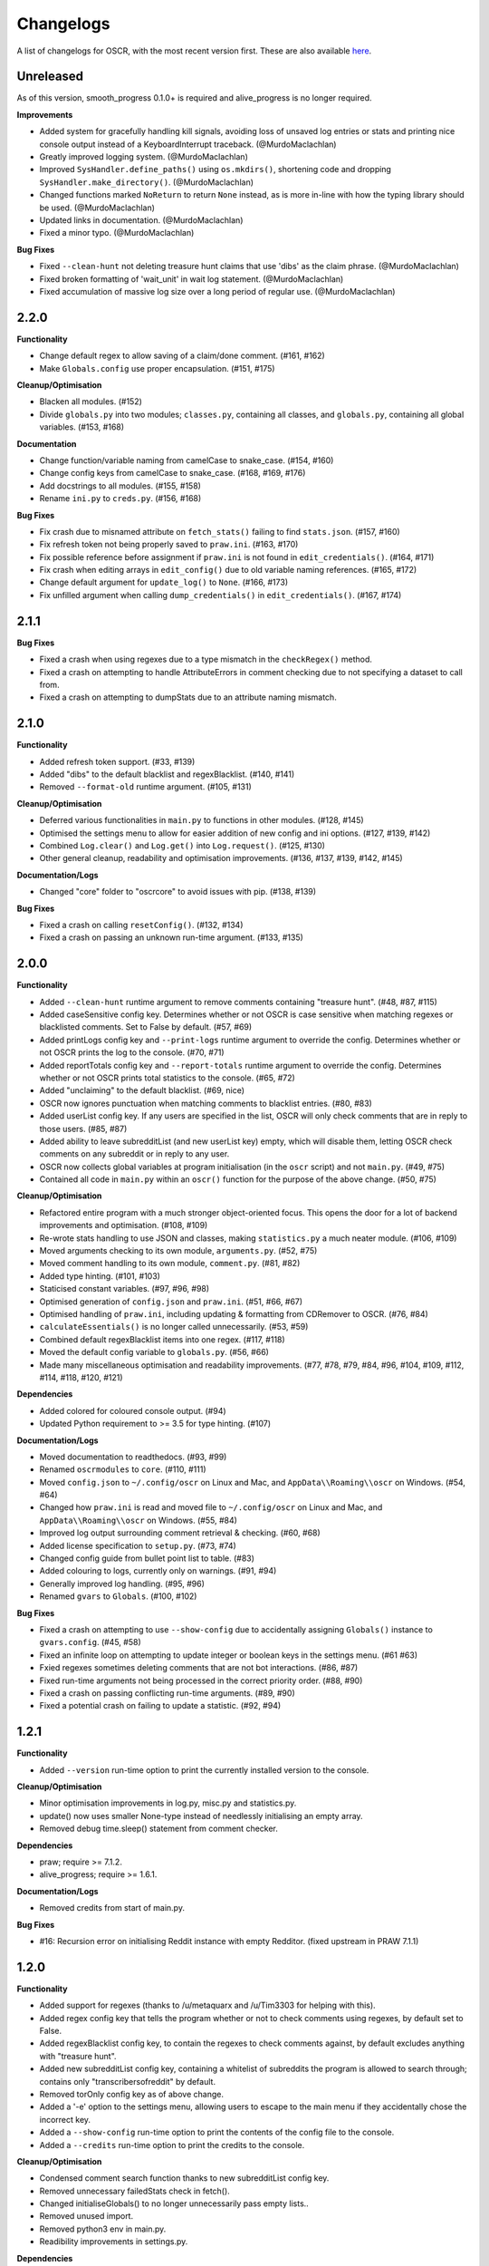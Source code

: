Changelogs
==========

A list of changelogs for OSCR, with the most recent version first. These are also available `here <https://codeberg.org/MurdoMaclachlan/oscr/releases>`_.

Unreleased
----------

As of this version, smooth_progress 0.1.0+ is required and alive_progress is no longer required.

**Improvements**

- Added system for gracefully handling kill signals, avoiding loss of unsaved log entries or stats and printing nice console output instead of a KeyboardInterrupt traceback. (@MurdoMaclachlan)
- Greatly improved logging system. (@MurdoMaclachlan)
- Improved ``SysHandler.define_paths()`` using ``os.mkdirs()``, shortening code and dropping ``SysHandler.make_directory()``. (@MurdoMaclachlan)
- Changed functions marked ``NoReturn`` to return ``None`` instead, as is more in-line with how the typing library should be used. (@MurdoMaclachlan)
- Updated links in documentation. (@MurdoMaclachlan)
- Fixed a minor typo. (@MurdoMaclachlan)

**Bug Fixes**

- Fixed ``--clean-hunt`` not deleting treasure hunt claims that use 'dibs' as the claim phrase. (@MurdoMaclachlan)
- Fixed broken formatting of 'wait_unit' in wait log statement. (@MurdoMaclachlan)
- Fixed accumulation of massive log size over a long period of regular use. (@MurdoMaclachlan)

2.2.0
-----

**Functionality**

- Change default regex to allow saving of a claim/done comment. (#161, #162)
- Make ``Globals.config`` use proper encapsulation. (#151, #175)

**Cleanup/Optimisation**

- Blacken all modules. (#152)
- Divide ``globals.py`` into two modules; ``classes.py``, containing all classes, and ``globals.py``, containing all global variables. (#153, #168)

**Documentation**

- Change function/variable naming from camelCase to snake_case. (#154, #160)
- Change config keys from camelCase to snake_case. (#168, #169, #176)
- Add docstrings to all modules. (#155, #158)
- Rename ``ini.py`` to ``creds.py``. (#156, #168)

**Bug Fixes**

- Fix crash due to misnamed attribute on ``fetch_stats()`` failing to find ``stats.json``. (#157, #160)
- Fix refresh token not being properly saved to ``praw.ini``. (#163, #170)
- Fix possible reference before assignment if ``praw.ini`` is not found in ``edit_credentials()``. (#164, #171)
- Fix crash when editing arrays in ``edit_config()`` due to old variable naming references. (#165, #172)
- Change default argument for ``update_log()`` to ``None``. (#166, #173)
- Fix unfilled argument when calling ``dump_credentials()`` in ``edit_credentials()``. (#167, #174)

2.1.1
-----

**Bug Fixes**

- Fixed a crash when using regexes due to a type mismatch in the ``checkRegex()`` method.
- Fixed a crash on attempting to handle AttributeErrors in comment checking due to not specifying a dataset to call from.
- Fixed a crash on attempting to dumpStats due to an attribute naming mismatch.

2.1.0
-----

**Functionality**

- Added refresh token support. (#33, #139)
- Added "dibs" to the default blacklist and regexBlacklist. (#140, #141)
- Removed ``--format-old`` runtime argument. (#105, #131)

**Cleanup/Optimisation**

- Deferred various functionalities in ``main.py`` to functions in other modules. (#128, #145)
- Optimised the settings menu to allow for easier addition of new config and ini options. (#127, #139, #142)
- Combined ``Log.clear()`` and ``Log.get()`` into ``Log.request()``. (#125, #130)
- Other general cleanup, readability and optimisation improvements. (#136, #137, #139, #142, #145)

**Documentation/Logs**

- Changed "core" folder to "oscrcore" to avoid issues with pip. (#138, #139)

**Bug Fixes**

- Fixed a crash on calling ``resetConfig()``. (#132, #134)
- Fixed a crash on passing an unknown run-time argument. (#133, #135)

2.0.0
-----

**Functionality**

- Added ``--clean-hunt`` runtime argument to remove comments containing "treasure hunt". (#48, #87, #115)
- Added caseSensitive config key. Determines whether or not OSCR is case sensitive when matching regexes or blacklisted comments. Set to False by default. (#57, #69)
- Added printLogs config key and ``--print-logs`` runtime argument to override the config. Determines whether or not OSCR prints the log to the console. (#70, #71)
- Added reportTotals config key and ``--report-totals`` runtime argument to override the config. Determines whether or not OSCR prints total statistics to the console. (#65, #72)
- Added "unclaiming" to the default blacklist. (#69, nice)
- OSCR now ignores punctuation when matching comments to blacklist entries. (#80, #83)
- Added userList config key. If any users are specified in the list, OSCR will only check comments that are in reply to those users. (#85, #87)
- Added ability to leave subredditList (and new userList key) empty, which will disable them, letting OSCR check comments on any subreddit or in reply to any user.
- OSCR now collects global variables at program initialisation (in the ``oscr`` script) and not ``main.py``. (#49, #75)
- Contained all code in ``main.py`` within an ``oscr()`` function for the purpose of the above change. (#50, #75)

**Cleanup/Optimisation**

- Refactored entire program with a much stronger object-oriented focus. This opens the door for a lot of backend improvements and optimisation. (#108, #109)
- Re-wrote stats handling to use JSON and classes, making ``statistics.py`` a much neater module. (#106, #109)
- Moved arguments checking to its own module, ``arguments.py``. (#52, #75)
- Moved comment handling to its own module, ``comment.py``. (#81, #82)
- Added type hinting. (#101, #103)
- Staticised constant variables. (#97, #96, #98)
- Optimised generation of ``config.json`` and ``praw.ini``. (#51, #66, #67)
- Optimised handling of ``praw.ini``, including updating & formatting from CDRemover to OSCR. (#76, #84)
- ``calculateEssentials()`` is no longer called unnecessarily. (#53, #59)
- Combined default regexBlacklist items into one regex. (#117, #118)
- Moved the default config variable to ``globals.py``. (#56, #66)
- Made many miscellaneous optimisation and readability improvements. (#77, #78, #79, #84, #96, #104, #109, #112, #114, #118, #120, #121)

**Dependencies**

- Added colored for coloured console output. (#94)
- Updated Python requirement to >= 3.5 for type hinting. (#107)

**Documentation/Logs**

- Moved documentation to readthedocs. (#93, #99)
- Renamed ``oscrmodules`` to ``core``. (#110, #111)
- Moved ``config.json`` to ``~/.config/oscr`` on Linux and Mac, and ``AppData\\Roaming\\oscr`` on Windows. (#54, #64)
- Changed how ``praw.ini`` is read and moved file to ``~/.config/oscr`` on Linux and Mac, and ``AppData\\Roaming\\oscr`` on Windows. (#55, #84)
- Improved log output surrounding comment retrieval & checking. (#60, #68)
- Added license specification to ``setup.py``. (#73, #74)
- Changed config guide from bullet point list to table. (#83)
- Added colouring to logs, currently only on warnings. (#91, #94)
- Generally improved log handling. (#95, #96)
- Renamed ``gvars`` to ``Globals``. (#100, #102)

**Bug Fixes**

- Fixed a crash on attempting to use ``--show-config`` due to accidentally assigning ``Globals()`` instance to ``gvars.config``. (#45, #58)
- Fixed an infinite loop on attempting to update integer or boolean keys in the settings menu. (#61 #63)
- Fxied regexes sometimes deleting comments that are not bot interactions. (#86, #87)
- Fixed run-time arguments not being processed in the correct priority order. (#88, #90)
- Fixed a crash on passing conflicting run-time arguments. (#89, #90)
- Fixed a potential crash on failing to update a statistic. (#92, #94)

1.2.1
-----

**Functionality**

- Added ``--version`` run-time option to print the currently installed version to the console.

**Cleanup/Optimisation**

- Minor optimisation improvements in log.py, misc.py and statistics.py.
- update() now uses smaller None-type instead of needlessly initialising an empty array.
- Removed debug time.sleep() statement from comment checker.

**Dependencies**

- praw; require >= 7.1.2.
- alive_progress; require >= 1.6.1.

**Documentation/Logs**

- Removed credits from start of main.py.

**Bug Fixes**

- #16: Recursion error on initialising Reddit instance with empty Redditor. (fixed upstream in PRAW 7.1.1)


1.2.0
-----

**Functionality**

- Added support for regexes (thanks to /u/metaquarx and /u/Tim3303 for helping with this).
- Added regex config key that tells the program whether or not to check comments using regexes, by default set to False.
- Added regexBlacklist config key, to contain the regexes to check comments against, by default excludes anything with "treasure hunt".
- Added new subredditList config key, containing a whitelist of subreddits the program is allowed to search through; contains only "transcribersofreddit" by default.
- Removed torOnly config key as of above change.
- Added a '-e' option to the settings menu, allowing users to escape to the main menu if they accidentally chose the incorrect key.
- Added a ``--show-config`` run-time option to print the contents of the config file to the console.
- Added a ``--credits`` run-time option to print the credits to the console.

**Cleanup/Optimisation**

- Condensed comment search function thanks to new subredditList config key.
- Removed unnecessary failedStats check in fetch().
- Changed initialiseGlobals() to no longer unnecessarily pass empty lists..
- Removed unused import.
- Removed python3 env in main.py.
- Readibility improvements in settings.py.

**Dependencies**

- alive_progress; added.

**Documentation/Logs**

- Added a progress bar to console output (not saved to log file).
- Added a "How to use this menu" option to the settings menu.
- Clarified log messages for when OSCR counts less comments than the set limit.
- Added a log message to ``--format-cdr`` to indicate when praw.ini is already formatted to OSCR.
- When encountering a JSONDecodeError in getConfig(), OSCR now logs what the error was.
- Added copyright notices to the beginnings of all files except setup.py and \__init__.py
- Added a note giving a minimum recommended cutoff of 15 minutes.
- Corrected a spelling error in README.md.
- Moved credits from main.py to CREDITS.md.

**Bug Fixes**

- Fixed int and boolean based keys not being updated by the settings menu.

1.1.1
-----

**Cleanup/Optimisation**

- Removed lingering debug print() statement.

**Documentation/Logs**

- Added copyright notices; one at the beginning of the code in the oscr script file, and one to be printed to the console when OSCR is run.
- Added repository badges/information to README.md

**Bug Fixes**

- Fixed #34: Crash caused by comparing None to int() after settings module output None-type to "limit" in config.json.
- Fixed #35: Converts all numerical limits to None-type.
- Fixed #36: Misleading logs could suggest a bug if available comments are less than the user's limit.

1.1.0
-----

**Meta**

- Renamed project from ClaimDoneRemover (CDR) to Open Source Caretaker for Reddit (OSCR), new PyPi project at: https://pypi.org/project/oscr/

**Functionality**

- Added a settings menu from which you can edit config.json and praw.ini
- Added several run-time arguments;
    - ``--format-cdr`` renames .cdremover and [cdrcredentials] to .oscr and [oscr], respectively,
    - ``--help`` displays a list of commands,
    - ``--no-recur`` forces the program to run only one cycle regardless of 'recur' configuration,
    - ``--reset-config`` resets the config file to defaults,
    - ``--settings`` runs the settings menu.
- OSCR will now stop attempting to update each statistic after a failure to do so.
- OSCR now defaults non-numeric instances of config["limit"] to None type
- Global variables are now contained in gvars class, passed into all necessary functions.
- config is now a global variable.

**Cleanup/Optimisation**

- Switched from .format() to fstrings for more succinct string formatting.
- Squashed some code verbosity; unnecessary variable declarations, if statements with longer conditions than neeeded, etc.
- Removed unnecessary imports.
- fetch() and update() no longer unnecessarily globalise variables.

**Documentation/Logs**

- Replaced the Notes section in README.md with a more informative Additional Help and FAQ section.
- Corrected minor spelling errors in log output and commenting.
- Avoided potential double timestamp in log noting failure to decode config.json.
- createIni() now logs its attempts to create praw.ini

**Bug Fixes**

- #26: New "deleted" lines are appended to stats.txt rather than just updating one line as was intended.
- #27: Potential error with displaying log message in the format "X/None comments checked successfully".
- #28: Potential error with displaying log message in the format "X/Y comments checked successfully" where X is greater than Y.
- #29: Incorrect INI Path for Windows (thanks to /u/--B_L_A_N_K--)
- #31: Program crash on attempting to fetch config.json if the parent directory is missing (see note 6).
- #32: Potential crash if config['logUpdates'] configuration was set to false.

1.0.0
-----

**Meta**

- Created PyPi package for the project, link at: https://pypi.org/project/cdremover/1.0.0/

**Functionality**

- Program is now run through cdremover script (can be used a console command if installed through pip).
- Program now creates praw.ini if it cannot be found (fix for #23).
- Added new cutoffUnit config variable, which is the unit of time the cutoff is measured in converted to seconds.
- Program now resets any search limit value greater than or equal to 1000 to "None", rather than allowing values greater than 1000 to go unchanged, which could have potentially caused issues with Reddit's API.
- Made home, log and version variables global throughout all files and functions.

**Cleanup/Optimisation**

- Renamed libcdr module cdrmodules; included main.py.
- Optimisation improvements for both increased speed and reduced file size.

**Dependencies**

- Moved dependencies from requirements.txt to setup.py so pip will auto-install them.
- Added configparser to dependencies.

**Documentation/Logs**

- Moved log and statistics to ~/.cdremover/data.
- Moved config.json to ~/.cdremover.
- Program now logs the following;
    - every time it intentionally exits,
    - output related to praw.ini handling,
    - a check for each 25 comments successfully checked.
- Clarified ambiguity in some log messages.
- misc.py functions now log console output.
- Re-wrote README.md to faciliate new installation instructions and other information.
- Began recording release candidate versions during development.
- Added/clarified some commenting.

**Bug Fixes**

- #23: Crash if praw.ini is missing or exists without "cdrcredentials" section.
- #24: Crash due to getTime() being declared after the import of a function that attempts to import it.

0.4.5
-----

**Cleanup/Optimisation**

- Moved updateLog() from main.py to log.py.
- Moved getDate() from main.py to misc.py.

**Documentation/Logs**

- Program now gives meaningful log on failure to decode config.json.
- Program now logs what version it is being run with.

0.4.4
-----

**Functionality**

- Program now creates a config file using default settings if one is not present. (fixes #18)
- Now passes logUpdates variable through every attempt to update the log. (fixes #20)
- Changed default cutoff to 1 hour.

**Documentation/Logs**

- Changed to .json config file.

**Bug Fixes**

- #18: New version downloads may overwrite config files.
- #20: Failing to update the log results in a crash.

0.4.3
-----

**Functionality**

- Added "torOnly" configuration, to give the user the option to limit the bot to only detect comments from r/transcribersofreddit. Set to True by default.
- Added "claiming" to the default blacklist.
- Program is no longer case sensitive (i.e. dones and claims containing uppercase letters will still be deleted).

**Documentation/Logs**

- Program now logs upon finding a blacklisted comment that is not past the cutoff (i.e. "Waiting for 'x comment'.").

0.4.2
-----

**Functionality**

- Added automated "unclaim" to the default blacklist.

0.4.1
-----

**Bug Fixes**

- #17: TypeError on attempting to delete comment.

0.4.0
-----

**Cleanup/Optimisation**

- Restructured libcdr library.
- Improved coding and variable names in a few areas.
- Improved error management (part of #14 fix).

**Documentation/Logs**

- Restructured console output and log.
- Added timestamps to console output and log
- Added basic commenting.

**Bug Fixes**

- #14: Updates log twice per iteration, almost doubling log.txt file.

0.3.1
-----

**Functionality**

- Program now auto-creates log.txt if it is absent (part of #11 fix).

**Bug Fixes**

- #11: Program crashes if data folder is absent.
- Corrected a mistake in the blacklist causing automated done not to be deleted.

0.3.0
-----

**Functionatity**

- Added ability to configure whether the program keeps refreshing or only runs through once; recur set to True by default.
- Added automated done/claim to the default blacklist.

**Cleanup/Optimisation**

- Improved readability in some places, especially config.py.

**Documentation/Logs**

- Data folder is now absent in initial download (part of #9 fix).
- Added note that putting your OS in config.py is optional, and only there for the user_agent header.
- Added a long-needed credit.

**Bug Fixes**

- Fixed #8: Program crashes if no stats.txt file is found.
- Fixed #9: Updates could overwrite old statistics and logs with empty files.



0.2.1
-----

**Documentation/Logs**

- Changed output formatting to inline for "Updating log..."
- Added notice that the bot is non-official

0.2.0
-----

**Functionality**

- Added configuration options for limit, wait, and unit; set to 100, 10 and minutes by default.
- Added configuration options for the log; set to True by default.
- Added "unclaim" to the default blacklist.

**Cleanup/Optimisation**

- Removed unused "import datetime" from main.py.

**Documentation/Logs**

- Added a counter to show more detailed real-time output.
- Added a system that logs the console to a .txt file if turned on
- Added a system to save the total statistics for the counter.

**Bug Fixes**

- Fixed #1: Does not continually delete comments as they reach cutoff.

0.1.0
-----

**Functionality**

- Initial program created.
